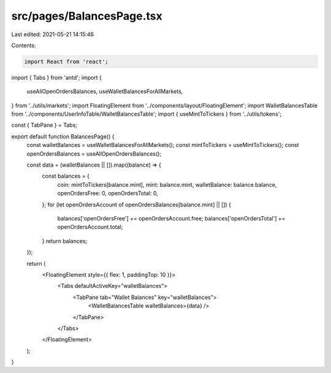 src/pages/BalancesPage.tsx
==========================

Last edited: 2021-05-21 14:15:46

Contents:

.. code-block:: tsx

    import React from 'react';
import { Tabs } from 'antd';
import {
  useAllOpenOrdersBalances,
  useWalletBalancesForAllMarkets,
} from '../utils/markets';
import FloatingElement from '../components/layout/FloatingElement';
import WalletBalancesTable from '../components/UserInfoTable/WalletBalancesTable';
import { useMintToTickers } from '../utils/tokens';

const { TabPane } = Tabs;

export default function BalancesPage() {
  const walletBalances = useWalletBalancesForAllMarkets();
  const mintToTickers = useMintToTickers();
  const openOrdersBalances = useAllOpenOrdersBalances();

  const data = (walletBalances || []).map((balance) => {
    const balances = {
      coin: mintToTickers[balance.mint],
      mint: balance.mint,
      walletBalance: balance.balance,
      openOrdersFree: 0,
      openOrdersTotal: 0,
    };
    for (let openOrdersAccount of openOrdersBalances[balance.mint] || []) {
      balances['openOrdersFree'] += openOrdersAccount.free;
      balances['openOrdersTotal'] += openOrdersAccount.total;
    }
    return balances;
  });

  return (
    <FloatingElement style={{ flex: 1, paddingTop: 10 }}>
      <Tabs defaultActiveKey="walletBalances">
        <TabPane tab="Wallet Balances" key="walletBalances">
          <WalletBalancesTable walletBalances={data} />
        </TabPane>
      </Tabs>
    </FloatingElement>
  );
}


